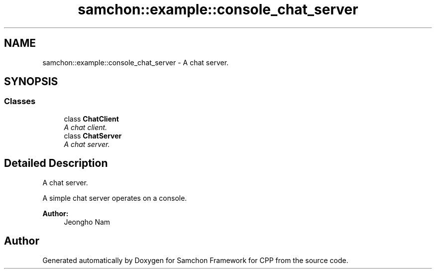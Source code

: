 .TH "samchon::example::console_chat_server" 3 "Mon Oct 26 2015" "Version 1.0.0" "Samchon Framework for CPP" \" -*- nroff -*-
.ad l
.nh
.SH NAME
samchon::example::console_chat_server \- A chat server\&.  

.SH SYNOPSIS
.br
.PP
.SS "Classes"

.in +1c
.ti -1c
.RI "class \fBChatClient\fP"
.br
.RI "\fIA chat client\&. \fP"
.ti -1c
.RI "class \fBChatServer\fP"
.br
.RI "\fIA chat server\&. \fP"
.in -1c
.SH "Detailed Description"
.PP 
A chat server\&. 

A simple chat server operates on a console\&.
.PP
 
.PP
\fBAuthor:\fP
.RS 4
Jeongho Nam 
.RE
.PP

.SH "Author"
.PP 
Generated automatically by Doxygen for Samchon Framework for CPP from the source code\&.
